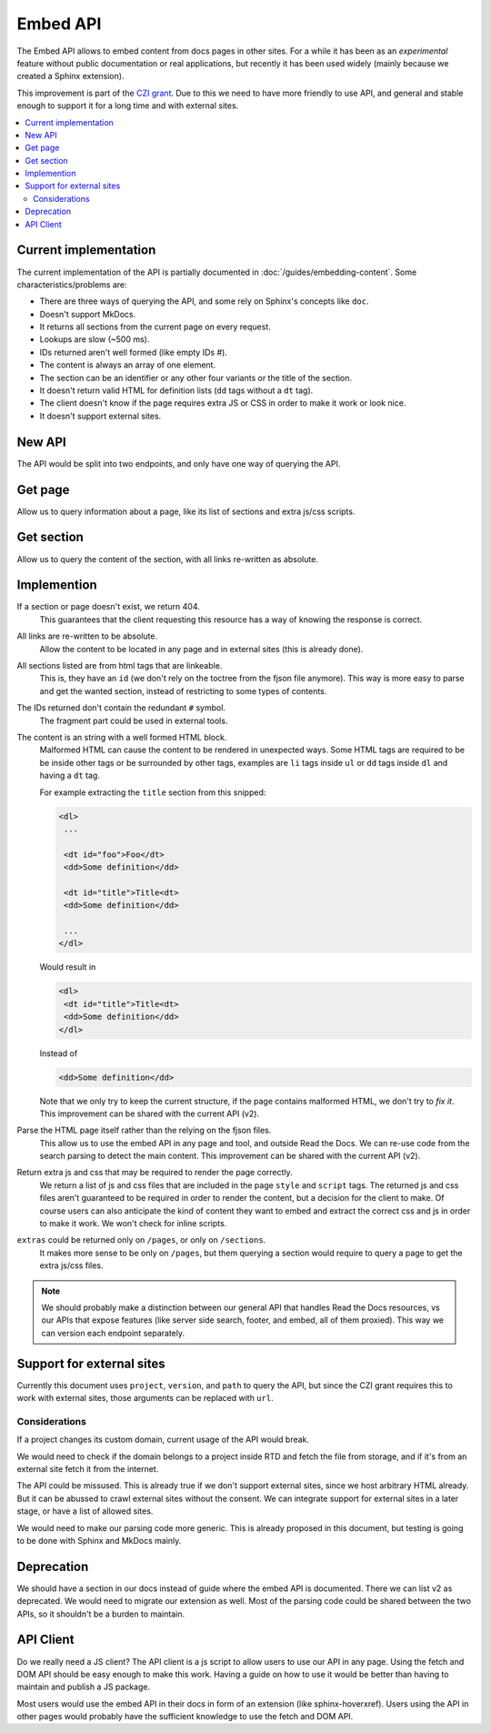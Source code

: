 Embed API
=========

The Embed API allows to embed content from docs pages in other sites.
For a while it has been as an *experimental* feature without public documentation or real applications,
but recently it has been used widely (mainly because we created a Sphinx extension).

This improvement is part of the `CZI grant`_.
Due to this we need to have more friendly to use API,
and general and stable enough to support it for a long time and with external sites.

.. _CZI grant: https://blog.readthedocs.com/czi-grant-announcement/

.. contents::
   :local:
   :depth: 3

Current implementation
----------------------

The current implementation of the API is partially documented in :doc:`/guides/embedding-content`.
Some characteristics/problems are:

- There are three ways of querying the API, and some rely on Sphinx's concepts like ``doc``.
- Doesn't support MkDocs.
- It returns all sections from the current page on every request.
- Lookups are slow (~500 ms).
- IDs returned aren't well formed (like empty IDs `#`).
- The content is always an array of one element.
- The section can be an identifier or any other four variants or the title of the section.
- It doesn't return valid HTML for definition lists (``dd`` tags without a ``dt`` tag).
- The client doesn't know if the page requires extra JS or CSS in order to make it work or look nice.
- It doesn't support external sites.

New API
-------

The API would be split into two endpoints, and only have one way of querying the API.

Get page
--------

Allow us to query information about a page, like its list of sections and extra js/css scripts.

.. http:get:: /_/api/v3/embed/pages?project=docs&version=latest&path=install.html

   :query project: (required)
   :query version: (required)
   :query path: (required)

   .. sourcecode:: json

      {
         "project": "docs",
         "version": "latest",
         "path": "install.html",
         "title": "Installation Guide",
         "url": "https://docs.readthedocs.io/en/latest/install.html",
         "sections": [
            {
               "title": "Installation",
               "id": "installation"
            },
            {
               "title": "Examples",
               "id": "examples"
            }
         ],
         "extras": {
            "js": ["https://docs.readthedocs.io/en/latest/index.js"],
            "css": ["https://docs.readthedocs.io/en/latest/index.css"],
         }
      }

Get section
-----------

Allow us to query the content of the section, with all links re-written as absolute.

.. http:get:: /_/api/v3/embed/sections?project=docs&version=latest&path=install.html#examples

   :query project: (required)
   :query version: (required)
   :query path: Path with or without fragment (required)

   .. sourcecode:: json

      {
         "project": "docs",
         "version": "latest",
         "path": "install.html",
         "url": "https://docs.readthedocs.io/en/latest/install.html#examples",
         "id": "examples",
         "title": "Examples",
         "content": "<div>I'm a html block!<div>",
         "extras": {
            "js": ["https://docs.readthedocs.io/en/latest/index.js"],
            "css": ["https://docs.readthedocs.io/en/latest/index.css"],
         }
      }

Implemention
------------

If a section or page doesn't exist, we return 404.
  This guarantees that the client requesting this resource has a way of knowing the response is correct.

All links are re-written to be absolute.
  Allow the content to be located in any page and in external sites
  (this is already done).

All sections listed are from html tags that are linkeable.
  This is, they have an ``id``
  (we don't rely on the toctree from the fjson file anymore).
  This way is more easy to parse and get the wanted section,
  instead of restricting to some types of contents.

The IDs returned don't contain the redundant ``#`` symbol.
  The fragment part could be used in external tools.

The content is an string with a well formed HTML block.
  Malformed HTML can cause the content to be rendered in unexpected ways.
  Some HTML tags are required to be be inside other tags or be surrounded by other tags,
  examples are ``li`` tags inside ``ul`` or ``dd`` tags inside ``dl`` and having a ``dt`` tag.

  For example extracting the ``title`` section from this snipped:

  .. code:: html

     <dl>
      ...

      <dt id="foo">Foo</dt>
      <dd>Some definition</dd>

      <dt id="title">Title<dt>
      <dd>Some definition</dd>

      ...
     </dl>

  Would result in

  .. code:: html

     <dl>
      <dt id="title">Title<dt>
      <dd>Some definition</dd>
     </dl>

  Instead of

  .. code:: html

     <dd>Some definition</dd>

  Note that we only try to keep the current structure,
  if the page contains malformed HTML, we don't try to *fix it*.
  This improvement can be shared with the current API (v2).

Parse the HTML page itself rather than the relying on the fjson files.
  This allow us to use the embed API in any page and tool, and outside Read the Docs.
  We can re-use code from the search parsing to detect the main content.
  This improvement can be shared with the current API (v2).

Return extra js and css that may be required to render the page correctly.
  We return a list of js and css files that are included in the page ``style`` and ``script`` tags.
  The returned js and css files aren't guaranteed to be required in order to render the content,
  but a decision for the client to make. Of course users can also anticipate the kind of content
  they want to embed and extract the correct css and js in order to make it work.
  We won't check for inline scripts.

``extras`` could be returned only on ``/pages``, or only on ``/sections``.
  It makes more sense to be only on ``/pages``,
  but them querying a section would require to query a page to get the extra js/css files.

.. note::

   We should probably make a distinction between our general API that handles Read the Docs resources,
   vs our APIs that expose features (like server side search, footer, and embed, all of them proxied).
   This way we can version each endpoint separately.

Support for external sites
--------------------------

Currently this document uses ``project``, ``version``, and ``path`` to query the API,
but since the CZI grant requires this to work with external sites, those arguments can be replaced with ``url``.

Considerations
``````````````

If a project changes its custom domain, current usage of the API would break.

We would need to check if the domain belongs to a project inside RTD and fetch the file from storage,
and if it's from an external site fetch it from the internet.

The API could be missused.
This is already true if we don't support external sites,
since we host arbitrary HTML already.
But it can be abussed to crawl external sites without the consent.
We can integrate support for external sites in a later stage,
or have a list of allowed sites.

We would need to make our parsing code more generic.
This is already proposed in this document,
but testing is going to be done with Sphinx and MkDocs mainly.

Deprecation
-----------

We should have a section in our docs instead of guide where the embed API is documented.
There we can list v2 as deprecated.
We would need to migrate our extension as well.
Most of the parsing code could be shared between the two APIs, so it shouldn't be a burden to maintain.

API Client
----------

Do we really need a JS client?
The API client is a js script to allow users to use our API in any page.
Using the fetch and DOM API should be easy enough to make this work.
Having a guide on how to use it would be better than having to maintain and publish a JS package.

Most users would use the embed API in their docs in form of an extension (like sphinx-hoverxref).
Users using the API in other pages would probably have the sufficient knowledge to use the fetch and DOM API.
